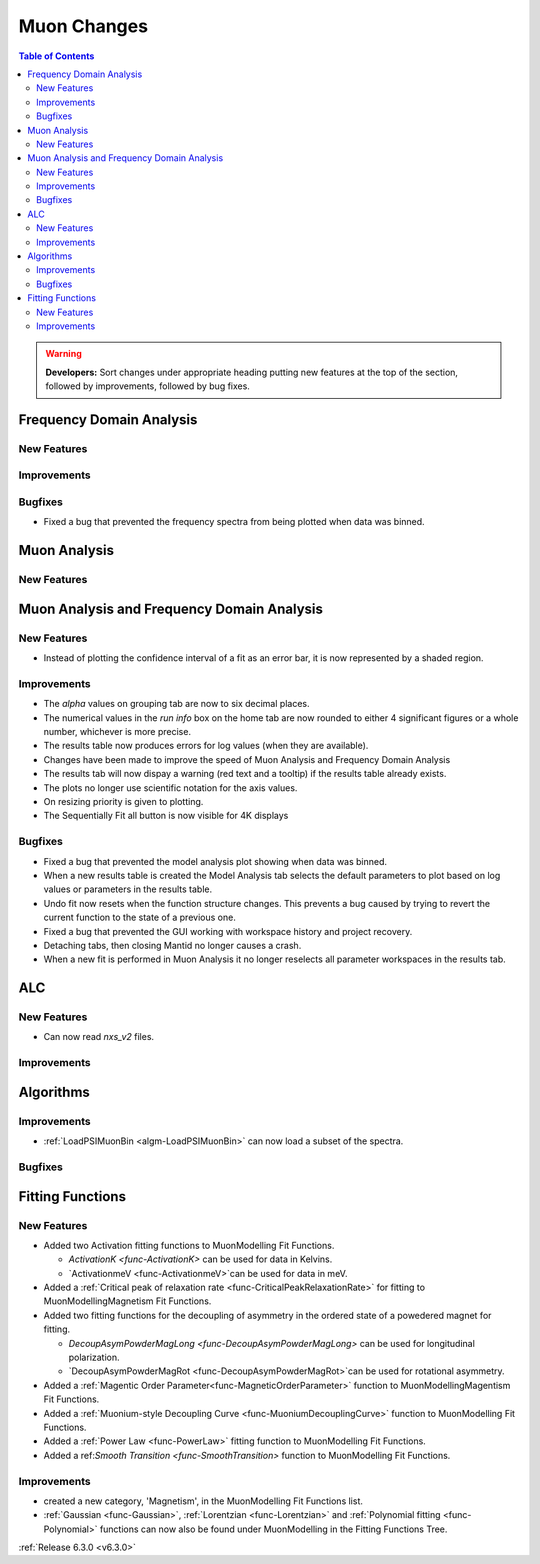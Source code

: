 ============
Muon Changes
============

.. contents:: Table of Contents
   :local:

.. warning:: **Developers:** Sort changes under appropriate heading
    putting new features at the top of the section, followed by
    improvements, followed by bug fixes.


Frequency Domain Analysis
-------------------------

New Features
############

Improvements
############

Bugfixes
########

- Fixed a bug that prevented the frequency spectra from being plotted when data was binned.

Muon Analysis
-------------

New Features
############


Muon Analysis and Frequency Domain Analysis
-------------------------------------------

New Features
############

- Instead of plotting the confidence interval of a fit as an error bar, it is now represented by a shaded region.

Improvements
############

- The `alpha` values on grouping tab are now to six decimal places.
- The numerical values in the `run info` box on the home tab are now rounded to either 4 significant figures or a whole number, whichever is more precise.
- The results table now produces errors for log values (when they are available).
- Changes have been made to improve the speed of Muon Analysis and Frequency Domain Analysis
- The results tab will now dispay a warning (red text and a tooltip) if the results table already exists.
- The plots no longer use scientific notation for the axis values.
- On resizing priority is given to plotting.
- The Sequentially Fit all button is now visible for 4K displays

Bugfixes
########

- Fixed a bug that prevented the model analysis plot showing when data was binned.
- When a new results table is created the Model Analysis tab selects the default parameters to plot based on log values or parameters in the results table.
- Undo fit now resets when the function structure changes. This prevents a bug caused by trying to revert the current function to the state of a previous one.
- Fixed a bug that prevented the GUI working with workspace history and project recovery.
- Detaching tabs, then closing Mantid no longer causes a crash.
- When a new fit is performed in Muon Analysis it no longer reselects all parameter workspaces in the results tab.

ALC
---

New Features
############

- Can now read `nxs_v2` files.

Improvements
############

Algorithms
----------

Improvements
############

- :ref:`LoadPSIMuonBin <algm-LoadPSIMuonBin>` can now load a subset of the spectra.

Bugfixes
########


Fitting Functions
-----------------
New Features
############
* Added two Activation fitting functions to MuonModelling Fit Functions.

  * `ActivationK <func-ActivationK>` can be used for data in Kelvins.
  * `ActivationmeV <func-ActivationmeV>`can be used for data in meV.

* Added a :ref:`Critical peak of relaxation rate <func-CriticalPeakRelaxationRate>` for fitting to MuonModelling\Magnetism Fit Functions.
* Added two fitting functions for the decoupling of asymmetry in the ordered state of a powedered magnet for fitting.

  * `DecoupAsymPowderMagLong <func-DecoupAsymPowderMagLong>` can be used for longitudinal polarization.
  * `DecoupAsymPowderMagRot <func-DecoupAsymPowderMagRot>`can be used for rotational asymmetry.

* Added a :ref:`Magentic Order Parameter<func-MagneticOrderParameter>` function to MuonModelling\Magentism Fit Functions.
* Added a :ref:`Muonium-style Decoupling Curve <func-MuoniumDecouplingCurve>` function to MuonModelling Fit Functions.
* Added a :ref:`Power Law <func-PowerLaw>` fitting function to MuonModelling Fit Functions.
* Added a ref:`Smooth Transition <func-SmoothTransition>` function to MuonModelling Fit Functions.


Improvements
############
- created a new category, 'Magnetism', in the MuonModelling Fit Functions list.
- :ref:`Gaussian <func-Gaussian>`, :ref:`Lorentzian <func-Lorentzian>` and :ref:`Polynomial fitting <func-Polynomial>` functions can now also be found under MuonModelling in the Fitting Functions Tree.

:ref:`Release 6.3.0 <v6.3.0>`

..
  Model Fitting
  -------------

  BugFixes
  ########
  - A bug has been fixed that caused Model fitting to not update it's results table list.
  - Plotting in Model fitting now features a greater number of units for parameters and sample logs.
  - The dates and times for relevant parameters in model fitting have been formatted so that they can be plotted with relative spacing.
  - On the model analysis tab, the fit range will now update when the x axis is changed.
  - The model analysis tab no longer resets when the instrument is changed.


